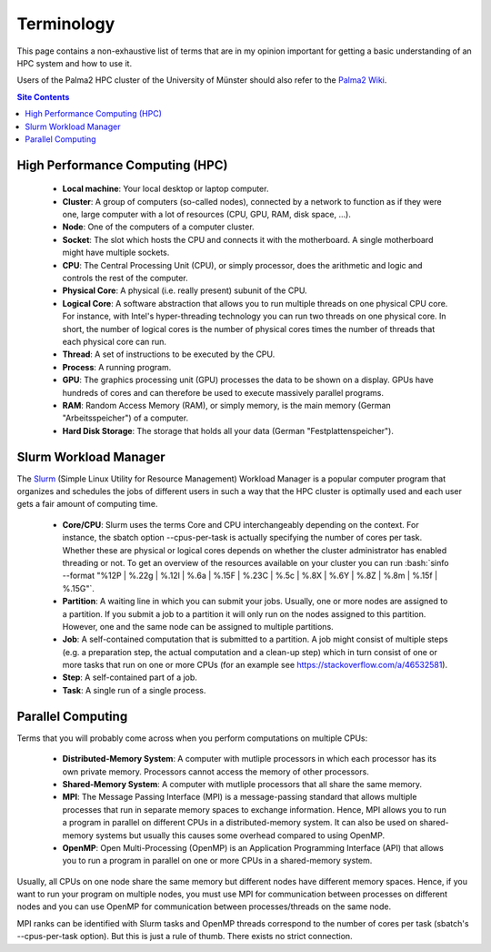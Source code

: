 .. role:: bash(code)
    :language: bash


***********
Terminology
***********

This page contains a non-exhaustive list of terms that are in my opinion
important for getting a basic understanding of an HPC system and how to
use it.

Users of the Palma2 HPC cluster of the University of Münster should also
refer to the `Palma2 Wiki`_.

.. contents:: Site Contents
    :depth: 2


High Performance Computing (HPC)
================================

    * **Local machine**:  Your local desktop or laptop computer.
    * **Cluster**:  A group of computers (so-called nodes), connected by
      a network to function as if they were one, large computer with a
      lot of resources (CPU, GPU, RAM, disk space, ...).
    * **Node**:  One of the computers of a computer cluster.
    * **Socket**:  The slot which hosts the CPU and connects it with the
      motherboard.  A single motherboard might have multiple sockets.
    * **CPU**:  The Central Processing Unit (CPU), or simply processor,
      does the arithmetic and logic and controls the rest of the
      computer.
    * **Physical Core**:  A physical (i.e. really present) subunit of
      the CPU.
    * **Logical Core**:  A software abstraction that allows you to run
      multiple threads on one physical CPU core.  For instance, with
      Intel's hyper-threading technology you can run two threads on one
      physical core.  In short, the number of logical cores is the
      number of physical cores times the number of threads that each
      physical core can run.
    * **Thread**:  A set of instructions to be executed by the CPU.
    * **Process**:  A running program.
    * **GPU**:  The graphics processing unit (GPU) processes the data to
      be shown on a display.  GPUs have hundreds of cores and can
      therefore be used to execute massively parallel programs.
    * **RAM**:  Random Access Memory (RAM), or simply memory, is the
      main memory (German "Arbeitsspeicher") of a computer.
    * **Hard Disk Storage**:  The storage that holds all your data
      (German "Festplattenspeicher").


Slurm Workload Manager
======================

The Slurm_ (Simple Linux Utility for Resource Management) Workload
Manager is a popular computer program that organizes and schedules the
jobs of different users in such a way that the HPC cluster is optimally
used and each user gets a fair amount of computing time.

    * **Core/CPU**:  Slurm uses the terms Core and CPU interchangeably
      depending on the context.  For instance, the sbatch option
      \--cpus-per-task is actually specifying the number of cores per
      task.  Whether these are physical or logical cores depends on
      whether the cluster administrator has enabled threading or not.
      To get an overview of the resources available on your cluster you
      can run
      :bash:`sinfo --format "%12P | %.22g | %.12l | %.6a | %.15F | %.23C | %.5c | %.8X | %.6Y | %.8Z | %.8m | %.15f | %.15G"`.
    * **Partition**:  A waiting line in which you can submit your jobs.
      Usually, one or more nodes are assigned to a partition.  If you
      submit a job to a partition it will only run on the nodes assigned
      to this partition.  However, one and the same node can be assigned
      to multiple partitions.
    * **Job**:  A self-contained computation that is submitted to a
      partition.  A job might consist of multiple steps (e.g. a
      preparation step, the actual computation and a clean-up step)
      which in turn consist of one or more tasks that run on one or more
      CPUs (for an example see https://stackoverflow.com/a/46532581).
    * **Step**:  A self-contained part of a job.
    * **Task**:  A single run of a single process.


Parallel Computing
==================

Terms that you will probably come across when you perform computations
on multiple CPUs:

    * **Distributed-Memory System**:  A computer with mutliple
      processors in which each processor has its own private memory.
      Processors cannot access the memory of other processors.
    * **Shared-Memory System**:  A computer with mutliple processors
      that all share the same memory.
    * **MPI**:  The Message Passing Interface (MPI) is a message-passing
      standard that allows multiple processes that run in separate
      memory spaces to exchange information.  Hence, MPI allows you to
      run a program in parallel on different CPUs in a
      distributed-memory system.  It can also be used on shared-memory
      systems but usually this causes some overhead compared to using
      OpenMP.
    * **OpenMP**:  Open Multi-Processing (OpenMP) is an Application
      Programming Interface (API) that allows you to run a program in
      parallel on one or more CPUs in a shared-memory system.

Usually, all CPUs on one node share the same memory but different nodes
have different memory spaces.  Hence, if you want to run your program on
multiple nodes, you must use MPI for communication between processes on
different nodes and you can use OpenMP for communication between
processes/threads on the same node.

MPI ranks can be identified with Slurm tasks and OpenMP threads
correspond to the number of cores per task (sbatch's \--cpus-per-task
option).  But this is just a rule of thumb.  There exists no strict
connection.


.. _Palma2 Wiki: https://confluence.uni-muenster.de/display/HPC/High+Performance+Computing
.. _Slurm: https://slurm.schedmd.com/
